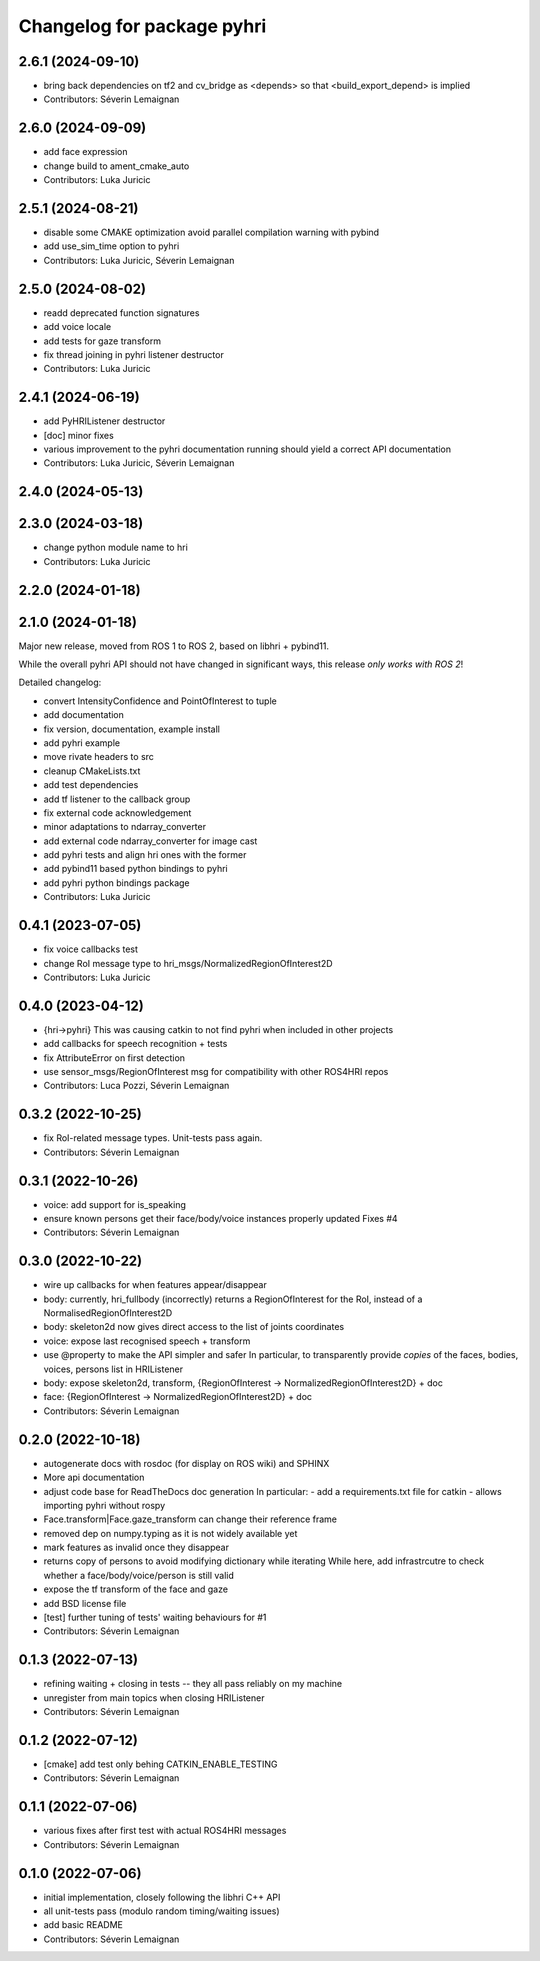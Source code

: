 ^^^^^^^^^^^^^^^^^^^^^^^^^^^
Changelog for package pyhri
^^^^^^^^^^^^^^^^^^^^^^^^^^^

2.6.1 (2024-09-10)
------------------
* bring back dependencies on tf2 and cv_bridge as <depends> so that <build_export_depend> is implied
* Contributors: Séverin Lemaignan

2.6.0 (2024-09-09)
------------------
* add face expression
* change build to ament_cmake_auto
* Contributors: Luka Juricic

2.5.1 (2024-08-21)
------------------
* disable some CMAKE optimization
  avoid parallel compilation warning with pybind
* add use_sim_time option to pyhri
* Contributors: Luka Juricic, Séverin Lemaignan

2.5.0 (2024-08-02)
------------------
* readd deprecated function signatures
* add voice locale
* add tests for gaze transform
* fix thread joining in pyhri listener destructor
* Contributors: Luka Juricic

2.4.1 (2024-06-19)
------------------
* add PyHRIListener destructor
* [doc] minor fixes
* various improvement to the pyhri documentation
  running  should yield a correct API documentation
* Contributors: Luka Juricic, Séverin Lemaignan

2.4.0 (2024-05-13)
------------------

2.3.0 (2024-03-18)
------------------
* change python module name to hri
* Contributors: Luka Juricic

2.2.0 (2024-01-18)
------------------

2.1.0 (2024-01-18)
------------------

Major new release, moved from ROS 1 to ROS 2, based on libhri + pybind11.

While the overall pyhri API should not have changed in significant ways, this
release *only works with ROS 2*!

Detailed changelog:

* convert IntensityConfidence and PointOfInterest to tuple
* add documentation
* fix version, documentation, example install
* add pyhri example
* move rivate headers to src
* cleanup CMakeLists.txt
* add test dependencies
* add tf listener to the callback group
* fix external code acknowledgement
* minor adaptations to ndarray_converter
* add external code ndarray_converter for image cast
* add pyhri tests and align hri ones with the former
* add pybind11 based python bindings to pyhri
* add pyhri python bindings package
* Contributors: Luka Juricic

0.4.1 (2023-07-05)
------------------
* fix voice callbacks test
* change RoI message type to hri_msgs/NormalizedRegionOfInterest2D
* Contributors: Luka Juricic

0.4.0 (2023-04-12)
------------------
* {hri->pyhri}
  This was causing catkin to not find pyhri when included in other projects
* add callbacks for speech recognition + tests
* fix AttributeError on first detection
* use sensor_msgs/RegionOfInterest msg for compatibility with other ROS4HRI repos
* Contributors: Luca Pozzi, Séverin Lemaignan

0.3.2 (2022-10-25)
------------------
* fix RoI-related message types. Unit-tests pass again.
* Contributors: Séverin Lemaignan

0.3.1 (2022-10-26)
------------------
* voice: add support for is_speaking
* ensure known persons get their face/body/voice instances properly updated
  Fixes #4
* Contributors: Séverin Lemaignan

0.3.0 (2022-10-22)
------------------
* wire up callbacks for when features appear/disappear
* body: currently, hri_fullbody (incorrectly) returns a RegionOfInterest for the RoI, instead of a NormalisedRegionOfInterest2D
* body: skeleton2d now gives direct access to the list of joints coordinates
* voice: expose last recognised speech + transform
* use @property to make the API simpler and safer
  In particular, to transparently provide *copies* of the faces, bodies, voices, persons list in HRIListener
* body: expose skeleton2d, transform, {RegionOfInterest -> NormalizedRegionOfInterest2D} + doc
* face: {RegionOfInterest -> NormalizedRegionOfInterest2D} + doc
* Contributors: Séverin Lemaignan

0.2.0 (2022-10-18)
------------------
* autogenerate docs with rosdoc (for display on ROS wiki) and SPHINX
* More api documentation
* adjust code base for ReadTheDocs doc generation
  In particular:
  - add a requirements.txt file for catkin
  - allows importing pyhri without rospy
* Face.transform|Face.gaze_transform can change their reference frame
* removed dep on numpy.typing as it is not widely available yet
* mark features as invalid once they disappear
* returns copy of persons to avoid modifying dictionary while iterating
  While here, add infrastrcutre to check whether a face/body/voice/person is still valid
* expose the tf transform of the face and gaze
* add BSD license file
* [test] further tuning of tests' waiting behaviours for #1
* Contributors: Séverin Lemaignan

0.1.3 (2022-07-13)
------------------
* refining waiting + closing in tests -- they all pass reliably on my machine
* unregister from main topics when closing HRIListener
* Contributors: Séverin Lemaignan

0.1.2 (2022-07-12)
------------------
* [cmake] add test only behing CATKIN_ENABLE_TESTING
* Contributors: Séverin Lemaignan

0.1.1 (2022-07-06)
------------------
* various fixes after first test with actual ROS4HRI messages
* Contributors: Séverin Lemaignan

0.1.0 (2022-07-06)
------------------
* initial implementation, closely following the libhri C++ API
* all unit-tests pass (modulo random timing/waiting issues)
* add basic README
* Contributors: Séverin Lemaignan
